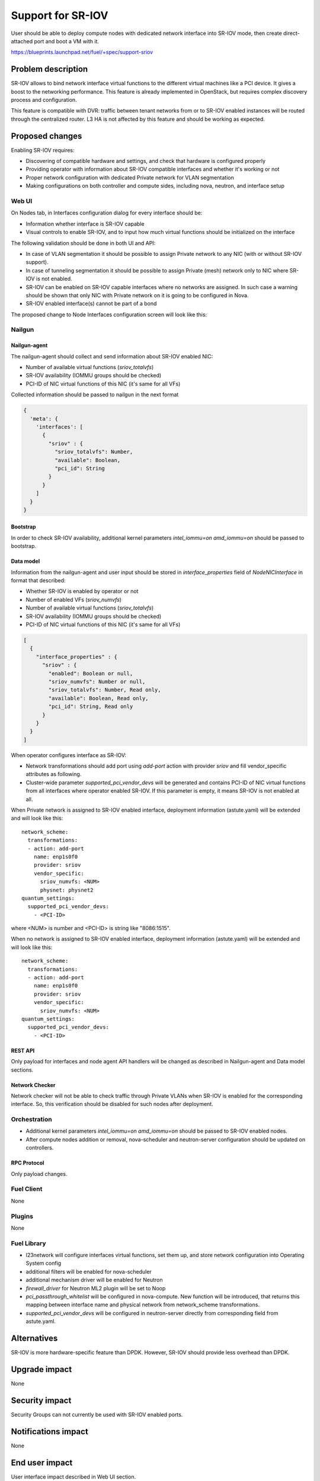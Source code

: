 ..
 This work is licensed under a Creative Commons Attribution 3.0 Unported
 License.

 http://creativecommons.org/licenses/by/3.0/legalcode

==================
Support for SR-IOV
==================

User should be able to deploy compute nodes with dedicated network interface
into SR-IOV mode, then create direct-attached port and boot a VM with it.

https://blueprints.launchpad.net/fuel/+spec/support-sriov

.. raw:: html

   <p><time datetime="2016-01-25"/></p>


-------------------
Problem description
-------------------

SR-IOV allows to bind network interface virtual functions to the different
virtual machines like a PCI device. It gives a boost to the networking
performance. This feature is already implemented in OpenStack, but requires
complex discovery process and configuration.

This feature is compatible with DVR: traffic between tenant networks from or to
SR-IOV enabled instances will be routed through the centralized router. L3 HA
is not affected by this feature and should be working as expected.

----------------
Proposed changes
----------------

Enabling SR-IOV requires:

* Discovering of compatible hardware and settings, and check that hardware is
  configured properly

* Providing operator with information about SR-IOV compatible interfaces and
  whether it's working or not

* Proper network configuration with dedicated Private network for VLAN
  segmentation

* Making configurations on both controller and compute sides, including nova,
  neutron, and interface setup

Web UI
======

On Nodes tab, in Interfaces configuration dialog for every interface should be:

* Information whether interface is SR-IOV capable

* Visual controls to enable SR-IOV, and to input how much virtual functions
  should be initialized on the interface

The following validation should be done in both UI and API:

* In case of VLAN segmentation it should be possible to assign Private network
  to any NIC (with or without SR-IOV support).
* In case of tunneling segmentation it should be possible to assign Private
  (mesh) network only to NIC where SR-IOV is not enabled.
* SR-IOV can be enabled on SR-IOV capable interfaces where no networks are
  assigned. In such case a warning should be shown that only NIC with Private
  network on it is going to be configured in Nova.
* SR-IOV enabled interface(s) cannot be part of a bond

The proposed change to Node Interfaces configuration screen will look like this:

  .. image:: sriov-ui.png
      :scale: 75 %

Nailgun
=======

Nailgun-agent
-------------

The nailgun-agent should collect and send information about SR-IOV enabled
NIC:

* Number of available virtual functions (`sriov_totalvfs`)

* SR-IOV availability (IOMMU groups should be checked)

* PCI-ID of NIC virtual functions of this NIC (it's same for all VFs)

Collected information should be passed to nailgun in the next format

.. code-block:: json

  {
    'meta': {
      'interfaces': [
        {
          "sriov" : {
            "sriov_totalvfs": Number,
            "available": Boolean,
            "pci_id": String
          }
        }
      ]
    }
  }

Bootstrap
---------

In order to check SR-IOV availability, additional kernel parameters
`intel_iommu=on amd_iommu=on` should be passed to bootstrap.

Data model
----------

Information from the nailgun-agent and user input should be stored in
`interface_properties` field of `NodeNICInterface` in format that described:

* Whether SR-IOV is enabled by operator or not

* Number of enabled VFs (`sriov_numvfs`)

* Number of available virtual functions (`sriov_totalvfs`)

* SR-IOV availability (IOMMU groups should be checked)

* PCI-ID of NIC virtual functions of this NIC (it's same for all VFs)

.. code-block:: json

  [
    {
      "interface_properties" : {
        "sriov" : {
          "enabled": Boolean or null,
          "sriov_numvfs": Number or null,
          "sriov_totalvfs": Number, Read only,
          "available": Boolean, Read only,
          "pci_id": String, Read only
        }
      }
    }
  ]


When operator configures interface as SR-IOV:

* Network transformations should add port using `add-port` action with provider
  `sriov` and fill vendor_specific attributes as following.

* Cluster-wide parameter `supported_pci_vendor_devs` will be generated and
  contains PCI-ID of NIC virtual functions from all interfaces where operator
  enabled SR-IOV. If this parameter is empty, it means SR-IOV is not enabled at
  all.

When Private network is assigned to SR-IOV enabled interface, deployment
information (astute.yaml) will be extended and will look like this:

::

  network_scheme:
    transformations:
    - action: add-port
      name: enp1s0f0
      provider: sriov
      vendor_specific:
        sriov_numvfs: <NUM>
        physnet: physnet2
  quantum_settings:
    supported_pci_vendor_devs:
      - <PCI-ID>

where <NUM> is number and <PCI-ID> is string like "8086:1515".

When no network is assigned to SR-IOV enabled interface, deployment
information (astute.yaml) will be extended and will look like this:

::

  network_scheme:
    transformations:
    - action: add-port
      name: enp1s0f0
      provider: sriov
      vendor_specific:
        sriov_numvfs: <NUM>
  quantum_settings:
    supported_pci_vendor_devs:
      - <PCI-ID>

REST API
--------

Only payload for interfaces and node agent API handlers will be changed as
described in Nailgun-agent and Data model sections.

Network Checker
---------------

Network checker will not be able to check traffic through Private VLANs when
SR-IOV is enabled for the corresponding interface. So, this verification
should be disabled for such nodes after deployment.

Orchestration
=============

* Additional kernel parameters `intel_iommu=on amd_iommu=on` should be passed
  to SR-IOV enabled nodes.
* After compute nodes addition or removal, nova-scheduler and neutron-server
  configuration should be updated on controllers.

RPC Protocol
------------

Only payload changes.

Fuel Client
===========

None

Plugins
=======

None

Fuel Library
============

* l23network will configure interfaces virtual functions, set them up, and
  store network configuration into Operating System config

* additional filters will be enabled for nova-scheduler

* additional mechanism driver will be enabled for Neutron

* `firewall_driver` for Neutron ML2 plugin will be set to Noop

* `pci_passthrough_whitelist` will be configured in nova-compute. New function
  will be introduced, that returns this mapping between interface name and
  physical network from network_scheme transformations.

* `supported_pci_vendor_devs` will be configured in neutron-server directly
  from corresponding field from astute.yaml.

------------
Alternatives
------------

SR-IOV is more hardware-specific feature than DPDK. However, SR-IOV should
provide less overhead than DPDK.

--------------
Upgrade impact
--------------

None

---------------
Security impact
---------------

Security Groups can not currently be used with SR-IOV enabled ports.

--------------------
Notifications impact
--------------------

None

---------------
End user impact
---------------

User interface impact described in Web UI section.

------------------
Performance impact
------------------

* Information about PCI devices will be periodically sent by nova-compute.

* Additional `PciPassthroughFilter` scheduler filter is required.

-----------------
Deployment impact
-----------------

* Fuel supports configuration of SR-IOV in OpenStack services only when VLAN
  segmentation is in use and Private network is assigned to SR-IOV capable
  network interface. Handling SR-IOV enabled interfaces which are not in use
  for Private networks is up to cloud operators or plugin developers.

* VM Live Migration with SR-IOV attached instances is not supported.

----------------
Developer impact
----------------

None

---------------------
Infrastructure impact
---------------------

This feature could not be tested on virtual environment. Special lab is
required for manual verification.

--------------------
Documentation impact
--------------------

TBD

--------------
Implementation
--------------

Assignee(s)
===========

Primary assignee:
  yottatsa
  skolekonov

Mandatory design review:
  xenolog

Work Items
==========

* Collecting information about SR-IOV interfaces
* Enable SR-IOV configuration in fuel-library
* Enable SR-IOV related orchestrations
* Support of configuring SR-IOV via fuel API
* Support of SR-IOV on UI
* Manual testing

Dependencies
============

None

-----------
Testing, QA
-----------

* Manually test that SR-IOV is discovered properly
* Manually test that SR-IOV is configured properly via API/CLI/WEB UI
  (deployment information is correct)
* Manually test that SR-IOV is set up on nodes properly (manifests configure
  node interfaces properly)
* Performance testing

Acceptance criteria
===================

User should be able to deploy compute nodes with dedicated network interface
into SR-IOV mode, then create direct-attached port and boot a VM with it.

----------
References
----------

* `Using SR-IOV functionality
  <http://docs.openstack.org/liberty/networking-guide/adv_config_sriov.html>`_
